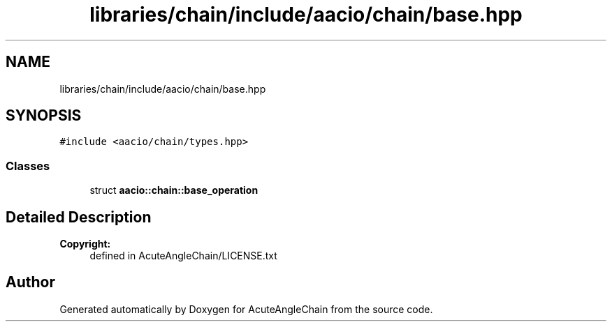 .TH "libraries/chain/include/aacio/chain/base.hpp" 3 "Sun Jun 3 2018" "AcuteAngleChain" \" -*- nroff -*-
.ad l
.nh
.SH NAME
libraries/chain/include/aacio/chain/base.hpp
.SH SYNOPSIS
.br
.PP
\fC#include <aacio/chain/types\&.hpp>\fP
.br

.SS "Classes"

.in +1c
.ti -1c
.RI "struct \fBaacio::chain::base_operation\fP"
.br
.in -1c
.SH "Detailed Description"
.PP 

.PP
\fBCopyright:\fP
.RS 4
defined in AcuteAngleChain/LICENSE\&.txt 
.RE
.PP

.SH "Author"
.PP 
Generated automatically by Doxygen for AcuteAngleChain from the source code\&.
